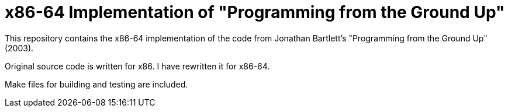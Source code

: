 = x86-64 Implementation of "Programming from the Ground Up"

This repository contains the x86-64 implementation of the code from Jonathan Bartlett's "Programming from the Ground Up" (2003).

Original source code is written for x86. I have rewritten it for x86-64.

Make files for building and testing are included.

